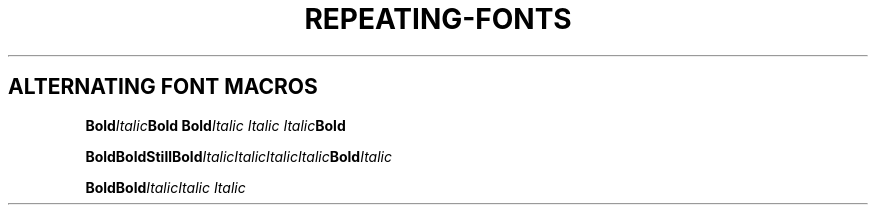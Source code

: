 .TH REPEATING-FONTS 1
.SH ALTERNATING FONT MACROS
.nf

.BI Bold Italic "Bold Bold" "Italic Italic Italic" Bold

.BI Bold\
Bold\
Still\
Bold Italic\
Italic\
Italic\
Italic Bold Italic

.BI "Bold\
Bold" "Italic\
Italic Italic"
